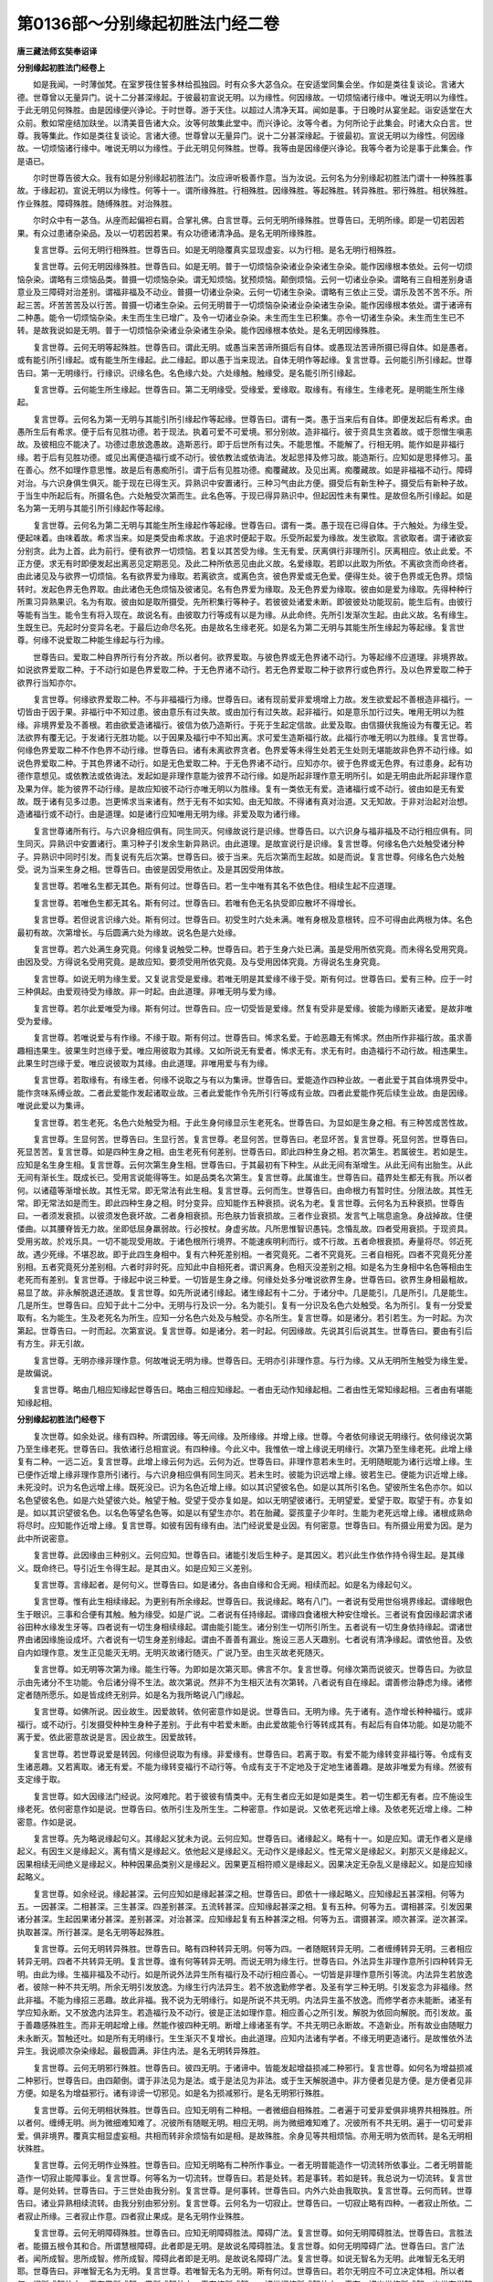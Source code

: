 第0136部～分别缘起初胜法门经二卷
====================================

**唐三藏法师玄奘奉诏译**

**分别缘起初胜法门经卷上**


　　如是我闻。一时薄伽梵。在室罗筏住誓多林给孤独园。时有众多大苾刍众。在安适堂同集会坐。作如是类往复谈论。言诸大德。世尊曾以无量异门。说十二分甚深缘起。于彼最初宣说无明。以为缘性。何因缘故。一切烦恼诸行缘中。唯说无明以为缘性。于此无明见何殊胜。由是因缘便兴诤论。于时世尊。游于天住。以超过人清净天耳。闻如是事。于日晚时从宴坐起。诣安适堂在大众前。敷如常座结加趺坐。以清美音告诸大众。汝等何故集此堂中。而兴诤论。汝等今者。为何所论于此集会。时诸大众白言。世尊。我等集此。作如是类往复谈论。言诸大德。世尊曾以无量异门。说十二分甚深缘起。于彼最初。宣说无明以为缘性。何因缘故。一切烦恼诸行缘中。唯说无明以为缘性。于此无明见何殊胜。世尊。我等由是因缘便兴诤论。我等今者为论是事于此集会。作是语已。

　　尔时世尊告彼大众。我有如是分别缘起初胜法门。汝应谛听极善作意。当为汝说。云何名为分别缘起初胜法门谓十一种殊胜事故。于缘起初。宣说无明以为缘性。何等十一。谓所缘殊胜。行相殊胜。因缘殊胜。等起殊胜。转异殊胜。邪行殊胜。相状殊胜。作业殊胜。障碍殊胜。随缚殊胜。对治殊胜。

　　尔时众中有一苾刍。从座而起偏袒右肩。合掌礼佛。白言世尊。云何无明所缘殊胜。世尊告曰。无明所缘。即是一切若因若果。有众过患诸杂染品。及以一切若因若果。有众功德诸清净品。是名无明所缘殊胜。

　　复言世尊。云何无明行相殊胜。世尊告曰。如是无明隐覆真实显现虚妄。以为行相。是名无明行相殊胜。

　　复言世尊。云何无明因缘殊胜。世尊告曰。如是无明。普于一切烦恼杂染诸业杂染诸生杂染。能作因缘根本依处。云何一切烦恼杂染。谓略有三烦恼品类。普摄一切烦恼杂染。谓无知烦恼。犹预烦恼。颠倒烦恼。云何一切诸业杂染。谓略有三自相差别身语意业及三障碍对治差别。谓福非福及不动业。普摄一切诸业杂染。云何一切诸生杂染。谓略有三依止三受。谓乐及苦不苦不乐。所起三苦。坏苦苦苦及以行苦。普摄一切诸生杂染。云何无明普于一切烦恼杂染诸业杂染诸生杂染。能作因缘根本依处。谓于诸谛有二种愚。能令一切烦恼杂染。未生而生生已增广。及令一切诸业杂染。未生而生生已积集。亦令一切诸生杂染。未生而生生已不转。是故我说如是无明。普于一切烦恼杂染诸业杂染诸生杂染。能作因缘根本依处。是名无明因缘殊胜。

　　复言世尊。云何无明等起殊胜。世尊告曰。谓此无明。或愚当来苦谛所摄后有自体。或愚现法苦谛所摄已得自体。如是愚者。或有能引所引缘起。或有能生所生缘起。此二缘起。即以愚于当来现法。自体无明作等起缘。复言世尊。云何能引所引缘起。世尊告曰。第一无明缘行。行缘识。识缘名色。名色缘六处。六处缘触。触缘受。是名能引所引缘起。

　　复言世尊。云何能生所生缘起。世尊告曰。第二无明缘受。受缘爱。爱缘取。取缘有。有缘生。生缘老死。是明能生所生缘起。

　　复言世尊。云何名为第一无明与其能引所引缘起作等起缘。世尊告曰。谓有一类。愚于当来后有自体。即便发起后有希求。由愚所生后有希求。便于后有见胜功德。若于现法。执着可爱不可爱境。邪分别故。造非福行。彼于资具生贪着故。或于怨憎生嗔恚故。及彼相应不能决了。功德过患放逸愚故。造斯恶行。即于后世所有过失。不能思惟。不能解了。行相无明。能作如是非福行缘。若于后有见胜功德。或见出离便造福行或不动行。彼依教法或依诲法。发起思择及修习故。能造斯行。应知如是思择修习。虽在善心。然不如理作意思惟。故是后有愚痴所引。谓于后有见胜功德。痴覆藏故。及见出离。痴覆藏故。如是非福福不动行。障碍对治。与六识身俱生俱灭。能于现在已得生灭。异熟识中安置诸行。三种习气由此方便。摄受后有新生种子。摄受后有新种子故。于当生中所起后有。所摄名色。六处触受次第而生。此名色等。于现已得异熟识中。但起因性未有果性。是故但名所引缘起。如是名为第一无明与其能引所引缘起作等起缘。

　　复言世尊。云何名为第二无明与其能生所生缘起作等起缘。世尊告曰。谓有一类。愚于现在已得自体。于六触处。为缘生受。便起味着。由味着故。希求当来。如是类受由希求故。于追求时便起于取。乐受所起爱为缘故。发生欲取。言欲取者。谓于诸欲妄分别贪。此为上首。此为前行。便有欲界一切烦恼。若复以其苦受为缘。生无有爱。厌离俱行非理所引。厌离相应。依止此爱。不正方便。求无有时即便发起出离恶见定期恶见。及此二种所依恶见由此义故。名爱缘取。若即以此取为所依。不离欲贪而命终者。由此诸见及与欲界一切烦恼。名有欲界爱为缘取。若离欲贪。或离色贪。彼色界爱或无色爱。便得生处。彼于色界或无色界。烦恼转时。发起色界无色界取。由此诸色无色烦恼及彼诸见。名有色界爱为缘取。及无色界爱为缘取。彼由如是爱为缘取。先得种种行所熏习异熟果识。名为有取。彼由如是取所摄受。先所积集行等种子。若彼彼处诸爱未断。即彼彼处功能现前。能生后有。由彼行等能有当生。能令生有将入现在。故说名有。由彼取力行等成有以是为缘。从此命终。先所引发渐次生起。由此义故。名有缘生。生既生已。先起时分变异名老。于最后边命尽名死。由是故名生缘老死。如是名为第二无明与其能生所生缘起为等起缘。复言世尊。何缘不说爱取二种能生缘起与行为缘。

　　世尊告曰。爱取二种自界所行有分齐故。所以者何。欲界爱取。与彼色界或无色界诸不动行。为等起缘不应道理。非境界故。如说欲界爱取二种。于不动行如是色界爱取二种。于无色界诸不动行。若无色界爱取二种于欲界行或色界行。及以色界爱取二种于欲界行当知亦尔。

　　复言世尊。何缘欲界爱取二种。不与非福福行为缘。世尊告曰。诸有现前爱非爱境增上力故。发生欲爱起不善根造非福行。一切皆由于因于果。非福行中不知过患。彼由意乐有过失故。或由加行有过失故。起非福行。如是意乐加行过失。唯用无明以为胜缘。非境界爱及不善根。若由欲爱造诸福行。彼信为依乃造斯行。于死于生起定信故。此爱及取。由信摄伏我施设为有覆无记。若法欲界有覆无记。于发诸行无胜功能。以于因果及福行中不知出离。求可爱生造斯福行故。此福行亦唯无明以为胜缘。复言世尊。何缘色界爱取二种不作色界不动行缘。世尊告曰。诸有未离欲界贪者。色界爱等未得生处若无生处则无堪能故非色界不动行缘。如说色界爱取二种。于其色界诸不动行。如是无色爱取二种。于无色界诸不动行。应知亦尔。彼于色界或无色界。有过患身。起有功德作意想见。或依教法或依诲法。发起如是非理作意能为彼界不动行缘。如是所起非理作意无明所引。如是无明由此所起非理作意及果为伴。能为彼界不动行缘。是故应知彼不动行亦唯无明以为胜缘。复有一类依无有爱。造诸福行或不动行。彼由如是无有爱故。既于诸有见多过患。岂更悕求当来诸有。然于无有不如实知。由无知故。不得诸有真对治道。又无知故。于非对治起对治想。造诸福行或不动行。由是道理。如是诸行应知唯用无明为缘。非爱及取为诸行缘。

　　复言世尊诸所有行。与六识身相应俱有。同生同灭。何缘故说行是识缘。世尊告曰。以六识身与福非福及不动行相应俱有。同生同灭。异熟识中安置诸行。熏习种子引发余生新异熟识。由此道理。是故宣说行是识缘。复言世尊。何缘名色六处触受诸分种子。异熟识中同时引发。而复说有先后次第。世尊告曰。彼于当来。先后次第而生起故。如是而说。复言世尊。何缘名色六处触受。说为当来生身之相。世尊告曰。由彼是因受用依止。及是其因受用体故。

　　复言世尊。若唯名生都无其色。斯有何过。世尊告曰。若一生中唯有其名不依色住。相续生起不应道理。

　　复言世尊。若唯色生都无其名。斯有何过。世尊告曰。若唯有色无名执受即应散坏不得增长。

　　复言世尊。若但说言识缘六处。斯有何过。世尊告曰。初受生时六处未满。唯有身根及意根转。应不可得由此两根为体。名色最初有故。次第增长。与后圆满六处为缘故。说名色是六处缘。

　　复言世尊。若六处满生身究竟。何缘复说触受二种。世尊告曰。若于生身六处已满。虽是受用所依究竟。而未得名受用究竟。由因及受。方得说名受用究竟。是故应知。要须受用所依究竟。及与受用因体究竟。方得说名生身究竟。

　　复言世尊。如说无明为缘生爱。又复说言受是爱缘。若唯无明是其爱缘不缘于受。斯有何过。世尊告曰。爱有三种。应于一时三种俱起。由爱观待受为缘故。非一时起。由此道理。非唯无明与爱为缘。

　　复言世尊。若尔此爱唯受为缘。斯有何过。世尊告曰。应一切受皆是爱缘。然复有受非是爱缘。彼能为缘断灭诸爱。是故非唯受为爱缘。

　　复言世尊。若唯说爱与有作缘。不缘于取。斯有何过。世尊告曰。悕求名爱。于崄恶趣无有悕求。然由所作非福行故。虽求善趣相违果生。彼果生时岂缘于爱。唯应用彼取为其缘。又如所说无有爱者。悕求无有。求无有时。由造福行不动行故。相违果生。此果生时岂缘于爱。唯应说彼取为其缘。由此道理。非唯用爱与有为缘。

　　复言世尊。若取缘有。有缘生者。何缘不说取之与有以为集谛。世尊告曰。爱能造作四种业故。一者此爱于其自体境界受中。能作贪味系缚业故。二者此爱能作发起诸取业故。三者此爱能作令先所引行等成有业故。四者此爱能作死后续生业故。由是因缘。唯说此爱以为集谛。

　　复言世尊。若生老死。名色六处触受为相。于此生身何缘显示生老死名。世尊告曰。为显如是生身之相。有三种苦成苦性故。

　　复言世尊。生显何苦。世尊告曰。生显行苦。复言世尊。老显何苦。世尊告曰。老显坏苦。复言世尊。死显何苦。世尊告曰。死显苦苦。复言世尊。如是四种生身之相。由生老死有何差别。世尊告曰。即此四种生身之相。若次第生。若属彼生。若如是生。应知是名生身生相。复言世尊。云何次第生身生相。世尊告曰。于其最初有下种生。从此无间有渐增生。从此无间有出胎生。从此无间有渐长生。既成长已。受用言说能得等生。如是品类名次第生。复言世尊。此属谁生。世尊告曰。蕴界处生都无有我。所以者何。以诸蕴等渐增长故。其性无常。即无常法有此生相。复言世尊。云何而生。世尊告曰。由命根力有暂时住。分限法故。其性无常。即无常法如是而生。即此四种生身之相。时分变异。应知能作五种衰损。说名为老。复言世尊。云何名为五种衰损。世尊告曰。一者须发衰损。以彼须发色衰坏故。二者身相衰损。形色肤力皆衰损故。三者作业衰损。发言气上喘息逾急。身战掉故。住便偻曲。以其腰脊皆无力故。坐即低屈身羸弱故。行必按杖。身虚劣故。凡所思惟智识愚钝。念惛乱故。四者受用衰损。于现资具。受用劣故。於戏乐具。一切不能现受用故。于诸色根所行境界。不能速疾明利而行。或不行故。五者命根衰损。寿量将尽。邻近死故。遇少死缘。不堪忍故。即于此四生身相中。复有六种死差别相。一者究竟死。二者不究竟死。三者自相死。四者不究竟死分差别相。五者究竟死分差别相。六者时非时死。应知此中自相死者。谓识离身。色相灭没差别之相。如是名为生身相中名色等相由生老死而有差别。复言世尊。于缘起中说三种爱。一切皆是生身之缘。何缘处处多分唯说欲界生身。世尊告曰。欲界生身相最粗故。易显了故。非永解脱退还道故。复言世尊。如先所说诸引缘起。诸生缘起有十二分。于诸分中。几是能引。几是所引。几是能生。几是所生。世尊告曰。应知于此十二分中。无明与行及识一分。名为能引。复有一分识及名色六处触受。名为所引。复有一分受爱取有。名为能生。生及老死名为所生。应知一分名色六处及与触受。亦名所生。复言世尊。如是诸分。若引若生。为一时起。为次第起。世尊告曰。一时而起。次第宣说。复言世尊。如是诸分。若一时起。何因缘故。先说其引后说其生。世尊告曰。要由有引后有方生。非无引故。

　　复言世尊。无明亦缘非理作意。何故唯说无明为缘。世尊告曰。无明亦引非理作意。与行为缘。又从无明所生触受为缘生爱。是故偏说。

　　复言世尊。略由几相应知缘起世尊告曰。略由三相应知缘起。一者由无动作知缘起相。二者由性无常知缘起相。三者由有堪能知缘起相。

**分别缘起初胜法门经卷下**


　　复次世尊。如余处说。缘有四种。所谓因缘。等无间缘。及所缘缘。并增上缘。世尊。今者依何缘说无明缘行。依何缘说次第乃至生缘老死。世尊告曰。我依诸行总相宣说。有四种缘。今此义中。我惟依一增上缘说无明缘行。次第乃至生缘老死。此增上缘复有二种。一远二近。复言世尊。此增上缘云何为远。云何为近。世尊告曰。非理作意若未生时。无明随眠能为诸行远增上缘。生已便作近增上缘非理作意所引诸行。与六识身相应俱有同生同灭。若未生时。彼能为识远增上缘。彼若生已。便能为识近增上缘。未死没时。识为名色远增上缘。既死没已。识为名色近增上缘。如以其识望彼名色。如是以其所引名色。望彼所生名色亦尔。如以名色望彼名色。如是六处望彼六处。触望于触。受望于受亦复如是。如以无明望彼诸行。无明望爱。爱望于取。取望于有。亦复如是。如以其识望彼名色。以名色等望名色等。如是以有望生亦尔。若在胎藏。婴孩童子少年时。生能为老死远增上缘。诸根成熟命将尽时。应知能作近增上缘。复言世尊。如彼有因有缘有由。法门经说爱是业因。有何密意。世尊告曰。有所摄业用爱为因。是为此中所说密意。

　　复言世尊。此因缘由三种别义。云何应知。世尊告曰。诸能引发后生种子。是其因义。若兴此生作依作持令得生起。是其缘义。既命终已。导引近生令得生起。是其由义。如是应知三义差别。

　　复言世尊。言缘起者。是何句义。世尊告曰。如是诸分。各由自缘和合无阙。相续而起。如是名为缘起句义。

　　复言世尊。惟有此生相续缘起。为更别有所余缘起。世尊告曰。我说缘起。略有八门。一者说有受用世俗境界缘起。谓缘眼色生于眼识。三事和合便有其触。触为缘受。如是广说。二者说有任持缘起。谓缘四食诸根大种安住增长。三者说有食因缘起谓求诸谷田种水缘发生牙等。四者说有一切生身相续缘起。谓由能引能生。诸分别生一切所引所生。五者说有一切生身依持缘起。谓诸世界由诸因缘施设成坏。六者说有一切生身差别缘起。谓由不善善有漏业。施设三恶人天趣别。七者说有清净缘起。谓依他音。及依自内如理作意。发生正见能灭无明。无明灭故诸行随灭。广说乃至。由生灭故老死随灭。

　　复言世尊。如无明等次第为缘。能生行等。为即如是次第灭耶。佛言不尔。复言世尊。何缘次第而说彼灭。世尊告曰。为欲显示由先诸分不生功能。令后诸分得不生法。故次第说。然非不为生相灭法有次第转。八者说有自在缘起。谓善修治静虑为缘。诸修定者随所愿乐。如是皆成终无别异。如是名为我所略说八门缘起。

　　复言世尊。如佛所说。因业故生。因爱故转。依何密意作如是说。世尊告曰。无明为缘。先于诸有。造作增长种种福行。或非福行。或不动行。引发摄受种种生身种子差别。于此有中若爱未断。由此爱故能令行等转成其有。有起后有自体功能。如是功能不离于爱。依此密意故说是言。因业故生。因爱故转。

　　复言世尊。若世尊说爱是转因。何缘但说取为有缘。非爱缘有。世尊告曰。若离于取。有爱不能为缘转变非福行等。令成有支生诸恶趣。又若离取。诸无有爱。不能为缘转变福行不动行等。令成有支于不定地及于定地生诸善趣。是故非唯爱为有缘。然彼有支定缘于取。

　　复言世尊。如大因缘法门经说。汝阿难陀。若于彼彼有情类中。无有生者应无如是如是类生。若一切生都无有者。应不施设生缘老死。依何密意作如是说。世尊告曰。依所引生及所生生。二种密意。作如是说。又依老死远增上缘。及依老死近增上缘。二种密意。作如是说。

　　复言世尊。先为略说缘起句义。其缘起义犹未为说。云何应知。世尊告曰。诸缘起义。略有十一。如是应知。谓无作者义是缘起义。有因生义是缘起义。离有情义是缘起义。依他起义是缘起义。无动作义是缘起义。性无常义是缘起义。刹那灭义是缘起义。因果相续无间绝义是缘起义。种种因果品类别义是缘起义。因果更互相符顺义是缘起义。因果决定无杂乱义是缘起义。如是应知缘起略义。

　　复言世尊。如余经说。缘起甚深。云何应知如是缘起甚深之相。世尊告曰。即依十一缘起略义。应知缘起五甚深相。何等为五。一因甚深。二相甚深。三生甚深。四差别甚深。五流转甚深。应知缘起甚深之相。复有五种。何等为五。谓相甚深。引发因果诸分甚深。生起因果诸分甚深。差别甚深。对治甚深。应知缘起复有五种甚深之相。何等为五。谓摄甚深。顺次甚深。逆次甚深。执取甚深。所行甚深。是名无明等起殊胜。

　　复言世尊。云何无明转异殊胜。世尊告曰。略有四种转异无明。何等为四。一者随眠转异无明。二者缠缚转异无明。三者相应转异无明。四者不共转异无明。复言世尊。谁有何等转异无明。而说无明为缘生行。世尊告曰。外法异生非理作意所引四种转异无明。由此为缘。生福非福及不动行。如是所说外法异生所有福行及不动行相应善心。一切皆是非理作意所引等流。内法异生若放逸者。彼除一种不共无明。所余无明引发放逸。为缘生行内法异生。若不放逸勤修学者。及圣有学三种无明。引发妄念为非福缘。然此非福。不能为缘招三恶趣。故此非福。我不说为无明缘行。如是所说不共无明。内法异生虽不放逸。而修学者亦未能断。诸圣有学应知永断。又不放逸内法异生。若造福行及不动行。彼是正法如理作意。相应善心之所引发。解脱为依回向解脱。而引发故。虽于善趣感殊胜生。而非无明起增上缘。然能作彼四种无明。断增上缘诸圣有学。不共无明已永断故。不造新业。所有故业由随眠力未永断灭。暂触还吐。如是所有无明缘行。生生渐灭不复增长。由此道理。应知内法诸有学者。不缘无明更造诸行。是故惟依外法异生。我说顺次杂染缘起。最极圆满。非住内法。是名无明转异殊胜。

　　复言世尊。云何无明邪行殊胜。世尊告曰。彼四无明。于诸谛中。皆能发起增益损减二种邪行。复言世尊。如何名为增益损减二种邪行。世尊告曰。由四颠倒。谓于非法见为是法。或于是法见为非法。或于生天解脱道中。非方便者见是方便。是方便者见非方便。如是名为增益邪行。诸有诽谤一切邪见。如是名为损减邪行。是名无明邪行殊胜。

　　复言世尊。云何无明相状殊胜。世尊告曰。应知无明有二种相。一者微细自相殊胜。二者遍于可爱非爱俱非境界共相殊胜。所以者何。缠缚无明。尚为微细难知难了。况彼所有随眠无明。相应无明。尚为微细难知难了。况彼所有不共无明。遍于一切可爱非爱。俱非境界。覆真实相显虚妄相。共相而转非余烦恼有如是相。是故殊胜。余身见等共相烦恼。亦用无明为依而转。是名无明相状殊胜。

　　复言世尊。云何无明作业殊胜。世尊告曰。应知无明略有二种所作事业。一者无明普能造作一切流转所依事业。二者无明普能造作一切寂止能障事业。复言世尊。何等名为一切流转。世尊告曰。若是处转。若是事转。若如是转。我总说为一切流转。复言世尊。是何处转。世尊告曰。于三世处由我分别。复言世尊。是何事转。世尊告曰。内外六处由我取执。复言世尊。云何而转。世尊告曰。诸业异熟相续流转。由我分别由邪分别。复言世尊。云何名为一切寂止。世尊告曰。一切寂止略有四种。一者寂止所依。二者寂止所缘。三者寂止作意。四者寂止果成。是名无明作业殊胜。

　　复言世尊。云何无明障碍殊胜。世尊告曰。应知无明障碍胜法。障碍广法。复言世尊。如何无明障碍胜法。世尊告曰。言胜法者。能摄五根令其和合。所谓慧根障碍。此者即是无明。是故说名障碍胜法。复言世尊。如何无明障碍广法。世尊告曰。言广法者。闻所成智。思所成智。修所成智。障碍此者即是无明。是故说名障碍广法。复言世尊。如说无智名为无明。此唯智无名无明耶。世尊告曰。非唯智无名为无明。复言世尊。若唯智无名为无明。斯有何过。世尊告曰。若尔无明应不可立决定体相。所以者何。闻所成智体上。无有思所成智。思所成智体上。无有修所成智。一切世间修所成智体上。无有一切出世修所成智。出世有学智上。无有诸无学智。无学声闻智上。无有如来等智。若如是者。应即是智即是无智。如是无明应不可立决定体相。又我于彼三善根中。说有无痴。应但痴无说名无痴。然非痴无说名无痴。故非明无说名无明。而别有一心所有法。不知真实说名无明。如别有一心所有法。了知真实说名为智。又唯明无名无明者。应无如是一切无明十一殊胜。是故应知。非唯明无说名无明。是名无明障碍殊胜。

　　复言世尊。云何无明随缚殊胜。世尊告曰。乃至有顶三界有情。于诸谛中所有无智随眠随缚未缺未减。由彼有情说名具缚。又此无智。善趣恶趣因果差别。无色有情有其下品。色界有情有其中品。欲界有情有其上品。如是成就三品无明。诸有情类当来可生。一一法尔三品随缚。此说异生。若诸圣者渐次永断。若具上中定有中下。或有中下而无上中。又阿罗汉。虽尽诸漏脱烦恼障。应知尚有所知障。摄无明随缚。如是无明。应知极远随逐有情。唯除诸佛余皆随缚。是名无明随缚殊胜。复言世尊。云何无明对治殊胜。世尊告曰。有二妙智对治无明。何等为二。一依他音。或不依止少分有量法界妙智。二依他音全分无量法界妙智。

　　复言世尊。少分有量法界妙智。为何所缘。有何行相。作何事业。世尊告曰。少分有量法界妙智。缘四圣谛十六行相。作无明等烦恼业。生一切杂染离系事业。

　　复言世尊。云何应知生苦之相。世尊告曰。是内缘苦所依性故。是外缘苦所依性故。是俱缘苦所依性故。复言世尊。内缘苦者其相云何。世尊告曰。所谓病苦老苦死苦。复言世尊。外缘苦者其相云何。世尊告曰。非爱和合。所爱别离。求不得苦。复言世尊。俱缘苦者其相云何。世尊告曰。所谓略说五取蕴苦。

　　复言世尊。云何名爱。世尊告曰。谓于现在自体贪着。复言世尊。后有爱者其相云何。世尊告曰。谓于未来自体希求。复言世尊。云何喜贪俱行爱耶。世尊告曰。谓于已得摄受资财现前境界。深生味着。复言世尊。云何名为彼彼喜爱。世尊告曰。谓于未得摄受资财非现境界。种种追求。

　　复言世尊。云何此爱永断无余。世尊告曰。见修所断烦恼断故。下分上分诸结断故。毕竟断故。未来苦果诸爱断故。现在苦果诸爱断故。是名此爱无余永断。复言世尊。云何弃舍。世尊告曰。诸见所断烦恼断故。复言世尊。云何变吐。世尊告曰。诸修所断烦恼断故。复言世尊。云何永尽。世尊告曰。诸下分结已永断故。复言世尊。云何远离。世尊告曰。诸上分结已永断故。复言世尊。云何永灭。世尊告曰。毕竟断故。复言世尊。云何寂静。世尊告曰。未来苦果爱永断故。复言世尊。云何隐没。世尊告曰。现在苦果爱永断故。

　　复言世尊。云何正见。世尊告曰。所谓现观前方便慧。正现观慧。及与现观后所得慧。超越所知方便圣教诸邪解行。复言世尊。云何正思。世尊告曰。谓于三宝已得证净。为所依止。于彼功德随念思惟。超越归依外道师等。复言世尊。云何正语。世尊告曰。谓圣所爱无漏戒摄。无漏作意同时而转。于四语业能正远离。超越一切诸险恶趣。复言世尊。云何正业。世尊告曰。谓圣所爱无漏戒摄。无漏作意同时而转。于三身业能正远离。超越一切诸险恶趣。复言世尊。云何正命。世尊告曰。谓圣所爱无漏戒摄。无漏作意同时而转。于邪命趣身语二业能正远离。超越一切诸险恶趣。复言世尊。云何正勤。世尊告曰。于上解脱欲乐为依。发勤精进远离障碍。圆满对治。复言世尊。云何正念。世尊告曰。勤修止观。诸瑜伽师依止三相。时时于彼三种相中及不放逸。俱行境界心现明记。超越远离修道加行。复言世尊。云何正定。世尊告曰。谓由如是七种定具。资助莹饰心一境性。乃至能作如是七支胜进依止。及与引发殊胜功德。作所依止。复言世尊。所有一切四念住等菩提分法。皆圣道摄。何缘唯说八圣道支以为道谛。世尊告曰。如是所言八圣道支。普摄一切菩提分法。复言世尊。于苦谛中有四行相。云何初名无常行相。谓于苦谛生灭法性。正观行相。云何第二名苦行相。谓于苦谛即以生灭法性为依。于三种苦随逐法性正观行相。云何第三名空行相。谓于苦谛离实我性。正观行相。云何第四无我行相。谓于苦谛非我相性。正观行相。

　　复言世尊。于集谛中有四行相。云何第一名因行相。谓于能植众苦种子因缘爱中。正观行相。云何第二名集行相。谓于续起因缘爱中。正观行相。云何第三名生行相。谓于五趣差别生起因缘爱中。正观行相。云何第四名缘行相。谓于能作余缘引发因缘爱中。正观行相。

　　复言世尊。于灭谛中有四行相。云何第一名灭行相。谓于永断烦恼灭中。正观行相。云何第二名静行相。谓于永断众苦静中。正观行相。云何第三名妙行相。谓于永断无罪清净安乐性中。正观行相。云何第四名离行相。谓于永断常住性中。正观行相。

　　复言世尊。于道谛中有四行相。云何第一名道行相。谓于圣道与境相应无颠倒性。正观行相。云何第二名如行相。谓于圣道永出世间离诸漏性。正观行相。云何第三名行行相。谓于圣道先圣后圣同所游履。正观行相。云何第四名出行相。谓于圣道无上性中。正观行相。

　　复言世尊。何缘圣谛唯有四种。世尊告曰。如是四谛。普摄一切染净因果差别性故。

　　复言世尊。何缘四谛如是先后次第说耶。世尊告曰。由是世间诸病病因病灭良药相似法故。

　　复言世尊。入见道时。于此四谛为顿现观为渐现观。世尊告曰。有别道理名顿现观。有别道理名渐现观。何别道理名顿现观。谓自内证真谛圣智。于真智境非安立义。总相缘故名顿现观。何别道理名渐现观。谓初业智及后得智。观察自相及因果相。由作行相别相缘故。名渐现观。

　　复言世尊。若有如是四圣谛者。何缘世尊复说二谛。谓世俗谛及胜义谛。世尊告曰。即于如是四圣谛中。若法住智所行境界。是世俗谛。若自内证最胜义智所行境界。非安立智所行境界。名胜义谛。

　　复言世尊。如是四谛。于圣非圣皆悉是谛。何缘如来唯说圣谛。世尊告曰。如是四谛。于非圣者。唯由法尔说名为谛。不由正智决定信故说名为谛。于诸圣者。亦由法尔说名为谛。亦由正智决定信故。说名为谛。是故如来唯说四种名为圣谛。

　　复言世尊。全分无量法界妙智。为何所缘。有何行相。作何事业。世尊告曰。此智亦以如是四谛。为其所缘。除谛相想清净行相。入一切种诸谛行相。于作有情一切义利。趣向行相。少分有量法界妙智。若诸声闻。于作有情一切义利。无有弃背趣向行相。若诸独觉。于作有情一切义利。弃背行相全分无量法界妙智。能作一切烦恼所知二障离系所依事业。又作证得一切种智极净法界所依事业。又作救济一切有情一切灾患所依事业。是名无明对治殊胜。时薄伽梵说是经已。诸苾刍众默然领悟。深心随喜叹未曾有。闻佛所说皆大欢喜。信受奉行。

